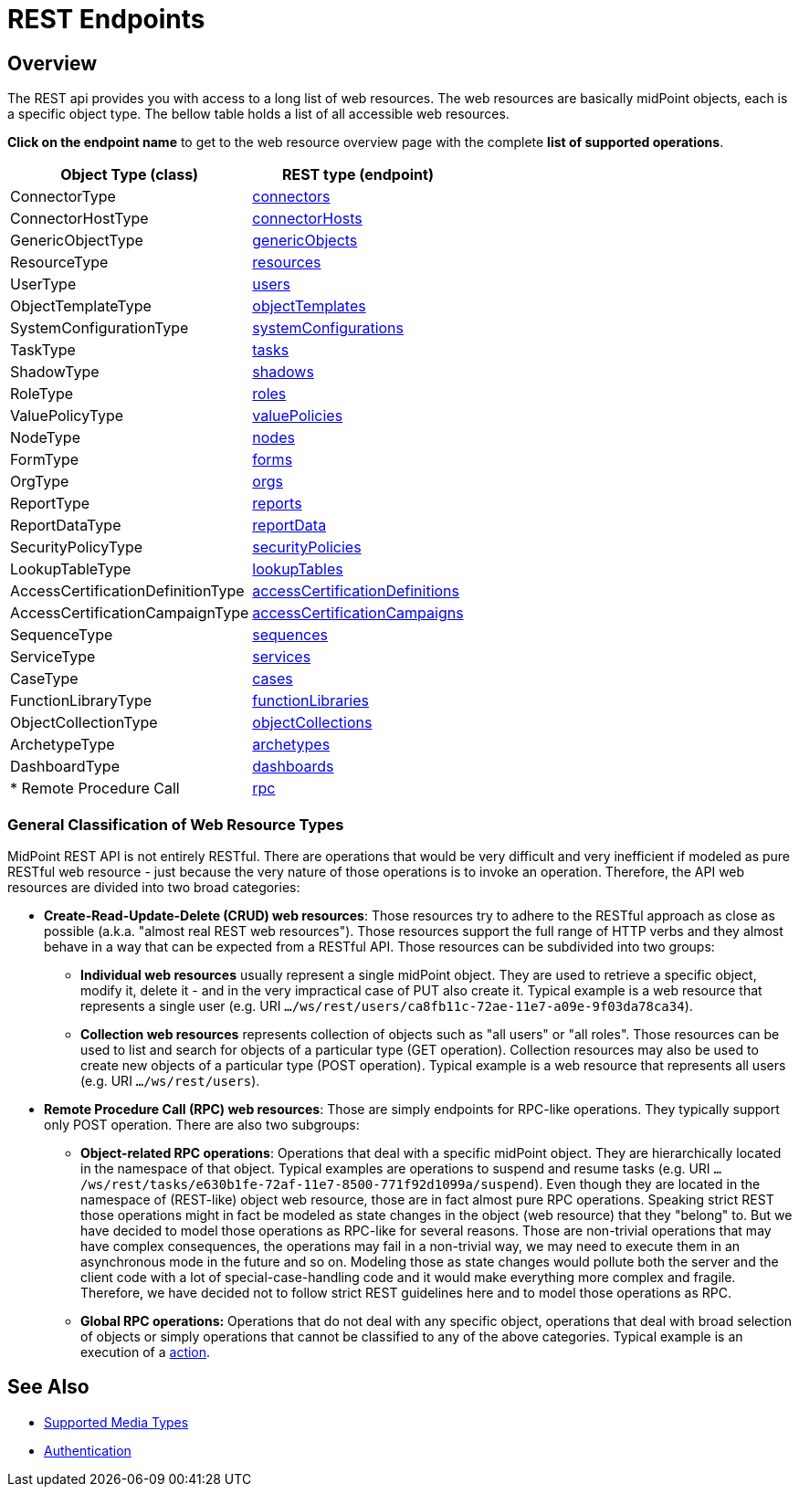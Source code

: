 = REST Endpoints
:page-nav-title: REST Endpoints
:page-display-order: 100
:page-toc: top
:page-upkeep-status: green

== Overview
The REST api provides you with access to a long list of web resources. The web
resources are basically midPoint objects, each is a specific object type. The bellow
table holds a list of all accessible web resources.

*Click on the endpoint name* to get to the web resource overview page with
the complete *list of supported operations*.

[%autowidth]
|===
| Object Type (class) | REST type (endpoint)

| ConnectorType
| xref:/midpoint/reference/interfaces/rest/endpoints/connectors/[connectors]


| ConnectorHostType
| xref:/midpoint/reference/interfaces/rest/endpoints/connector-hosts/[connectorHosts]


| GenericObjectType
| xref:/midpoint/reference/interfaces/rest/endpoints/generic-objects/[genericObjects]


| ResourceType
| xref:/midpoint/reference/interfaces/rest/endpoints/resources/[resources]


| UserType
| xref:/midpoint/reference/interfaces/rest/endpoints/users/[users]


| ObjectTemplateType
| xref:/midpoint/reference/interfaces/rest/endpoints/object-templates/[objectTemplates]


| SystemConfigurationType
| xref:/midpoint/reference/interfaces/rest/endpoints/system-configurations/[systemConfigurations]


| TaskType
| xref:/midpoint/reference/interfaces/rest/endpoints/tasks/[tasks]


| ShadowType
| xref:/midpoint/reference/interfaces/rest/endpoints/shadows/[shadows]


| RoleType
| xref:/midpoint/reference/interfaces/rest/endpoints/roles/[roles]


| ValuePolicyType
| xref:/midpoint/reference/interfaces/rest/endpoints/value-policies/[valuePolicies]


| NodeType
| xref:/midpoint/reference/interfaces/rest/endpoints/nodes/[nodes]


| FormType
| xref:/midpoint/reference/interfaces/rest/endpoints/forms/[forms]


| OrgType
| xref:/midpoint/reference/interfaces/rest/endpoints/organizational-units/[orgs]


| ReportType
| xref:/midpoint/reference/interfaces/rest/endpoints/reports/[reports]


| ReportDataType
| xref:/midpoint/reference/interfaces/rest/endpoints/report-data/[reportData]


| SecurityPolicyType
| xref:/midpoint/reference/interfaces/rest/endpoints/security-policies/[securityPolicies]


| LookupTableType
| xref:/midpoint/reference/interfaces/rest/endpoints/lookup-tables/[lookupTables]


| AccessCertificationDefinitionType
| xref:/midpoint/reference/interfaces/rest/endpoints/access-certification-definition-type/[accessCertificationDefinitions]


| AccessCertificationCampaignType
| xref:/midpoint/reference/interfaces/rest/endpoints/access-certification-campaign-type/[accessCertificationCampaigns]


| SequenceType
| xref:/midpoint/reference/interfaces/rest/endpoints/sequences/[sequences]


| ServiceType
| xref:/midpoint/reference/interfaces/rest/endpoints/services/[services]


| CaseType
| xref:/midpoint/reference/interfaces/rest/endpoints/cases/[cases]


| FunctionLibraryType
| xref:/midpoint/reference/interfaces/rest/endpoints/functions/[functionLibraries]


| ObjectCollectionType
| xref:/midpoint/reference/interfaces/rest/endpoints/object-collections/[objectCollections]


| ArchetypeType
| xref:/midpoint/reference/interfaces/rest/endpoints/archetypes/[archetypes]


| DashboardType
| xref:/midpoint/reference/interfaces/rest/endpoints/dashboards/[dashboards]

| * Remote Procedure Call
| xref:/midpoint/reference/interfaces/rest/endpoints/rpc/[rpc]

|===

=== General Classification of Web Resource Types

MidPoint REST API is not entirely RESTful.
There are operations that would be very difficult and very inefficient if modeled as pure RESTful web resource - just because the very nature of those operations is to invoke an operation.
Therefore, the API web resources are divided into two broad categories:

* *Create-Read-Update-Delete (CRUD) web resources*: Those resources try to adhere to the RESTful approach as close as possible (a.k.a. "almost real REST web resources"). Those resources support the full range of HTTP verbs and they almost behave in a way that can be expected from a RESTful API.
Those resources can be subdivided into two groups: +

** *Individual web resources* usually represent a single midPoint object.
They are used to retrieve a specific object, modify it, delete it - and in the very impractical case of PUT also create it.
Typical example is a web resource that represents a single user (e.g. URI `.../ws/rest/users/ca8fb11c-72ae-11e7-a09e-9f03da78ca34`).

** *Collection web resources* represents collection of objects such as "all users" or "all roles".
Those resources can be used to list and search for objects of a particular type (GET operation).
Collection resources may also be used to create new objects of a particular type (POST operation).
Typical example is a web resource that represents all users (e.g. URI `.../ws/rest/users`).

* *Remote Procedure Call (RPC) web resources*: Those are simply endpoints for RPC-like operations.
They typically support only POST operation.
There are also two subgroups:

** *Object-related RPC operations*: Operations that deal with a specific midPoint object.
They are hierarchically located in the namespace of that object.
Typical examples are operations to suspend and resume tasks (e.g. URI `.../ws/rest/tasks/e630b1fe-72af-11e7-8500-771f92d1099a/suspend`). Even though they are located in the namespace of (REST-like) object web resource, those are in fact almost pure RPC operations.
Speaking strict REST those operations might in fact be modeled as state changes in the object (web resource) that they "belong" to.
But we have decided to model those operations as RPC-like for several reasons.
Those are non-trivial operations that may have complex consequences, the operations may fail in a non-trivial way, we may need to execute them in an asynchronous mode in the future and so on.
Modeling those as state changes would pollute both the server and the client code with a lot of special-case-handling code and it would make everything more complex and fragile.
Therefore, we have decided not to follow strict REST guidelines here and to model those operations as RPC.

** *Global RPC operations:* Operations that do not deal with any specific object, operations that deal with broad selection of objects or simply operations that cannot be classified to any of the above categories.
Typical example is an execution of a xref:/midpoint/reference/misc/bulk/[action].

== See Also
- xref:/midpoint/reference/interfaces/rest/concepts/media-types-rest/[Supported Media Types]
- xref:/midpoint/reference/interfaces/rest/concepts/authentication/[Authentication]
